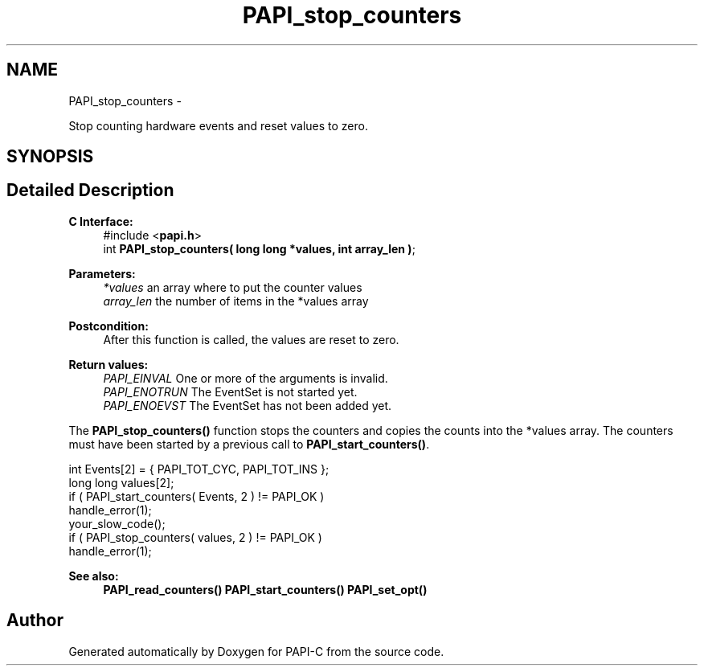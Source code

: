 .TH "PAPI_stop_counters" 3 "Fri Nov 4 2011" "Version 4.2.0.1" "PAPI-C" \" -*- nroff -*-
.ad l
.nh
.SH NAME
PAPI_stop_counters \- 
.PP
Stop counting hardware events and reset values to zero.  

.SH SYNOPSIS
.br
.PP
.SH "Detailed Description"
.PP 
\fBC Interface:\fP
.RS 4
#include <\fBpapi.h\fP> 
.br
 int \fBPAPI_stop_counters( long long *values, int array_len )\fP;
.RE
.PP
\fBParameters:\fP
.RS 4
\fI*values\fP an array where to put the counter values 
.br
\fIarray_len\fP the number of items in the *values array
.RE
.PP
\fBPostcondition:\fP
.RS 4
After this function is called, the values are reset to zero.
.RE
.PP
\fBReturn values:\fP
.RS 4
\fIPAPI_EINVAL\fP One or more of the arguments is invalid. 
.br
\fIPAPI_ENOTRUN\fP The EventSet is not started yet. 
.br
\fIPAPI_ENOEVST\fP The EventSet has not been added yet.
.RE
.PP
The \fBPAPI_stop_counters()\fP function stops the counters and copies the counts into the *values array. The counters must have been started by a previous call to \fBPAPI_start_counters()\fP.
.PP
.PP
.nf
int Events[2] = { PAPI_TOT_CYC, PAPI_TOT_INS };
long long values[2];
if ( PAPI_start_counters( Events, 2 ) != PAPI_OK )
    handle_error(1);
your_slow_code();
if ( PAPI_stop_counters( values, 2 ) != PAPI_OK )
    handle_error(1);
.fi
.PP
.PP
\fBSee also:\fP
.RS 4
\fBPAPI_read_counters()\fP \fBPAPI_start_counters()\fP \fBPAPI_set_opt()\fP 
.RE
.PP


.SH "Author"
.PP 
Generated automatically by Doxygen for PAPI-C from the source code.
